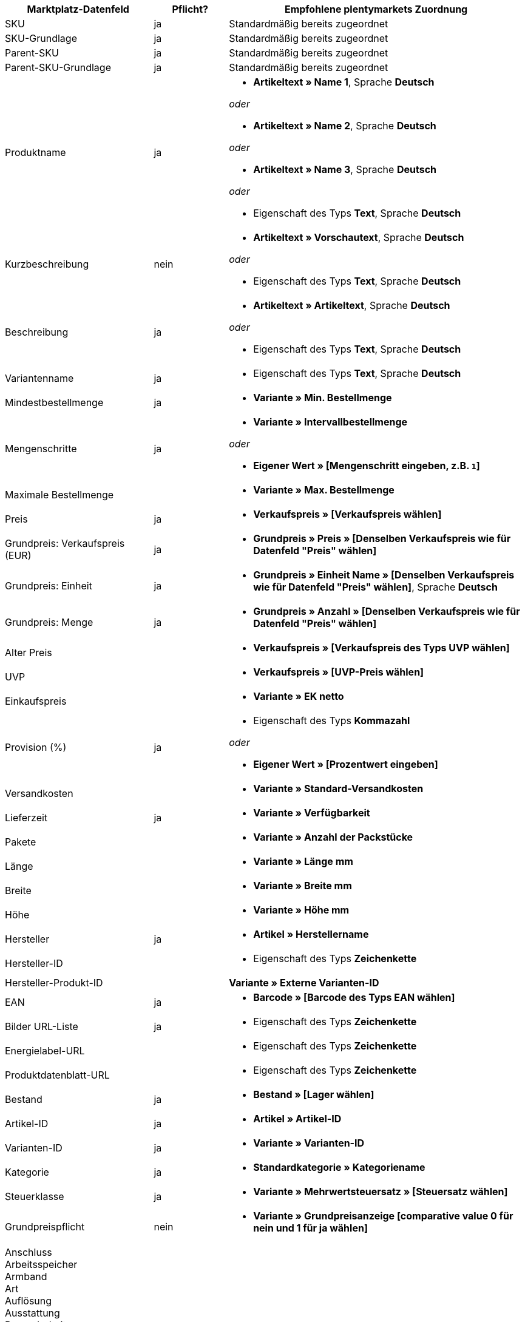 [[table-recommended-mappings]]
[cols="2,1,4a"]
|===
|Marktplatz-Datenfeld |Pflicht? |Empfohlene plentymarkets Zuordnung

| SKU
| ja
| Standardmäßig bereits zugeordnet

| SKU-Grundlage
| ja
| Standardmäßig bereits zugeordnet

| Parent-SKU
| ja
| Standardmäßig bereits zugeordnet

| Parent-SKU-Grundlage
| ja
| Standardmäßig bereits zugeordnet

| Produktname
| ja
| * *Artikeltext » Name 1*, Sprache *Deutsch*

_oder_

* *Artikeltext » Name 2*, Sprache *Deutsch*

_oder_

* *Artikeltext » Name 3*, Sprache *Deutsch*

_oder_

* Eigenschaft des Typs *Text*, Sprache *Deutsch*

| Kurzbeschreibung
| nein
| * *Artikeltext » Vorschautext*, Sprache *Deutsch*

_oder_

* Eigenschaft des Typs *Text*, Sprache *Deutsch*

| Beschreibung
| ja
| * *Artikeltext » Artikeltext*, Sprache *Deutsch*

_oder_

* Eigenschaft des Typs *Text*, Sprache *Deutsch*

| Variantenname
| ja
| * Eigenschaft des Typs *Text*, Sprache *Deutsch*

| Mindestbestellmenge
| ja
| * *Variante » Min. Bestellmenge*

| Mengenschritte
| ja
| * *Variante » Intervallbestellmenge*

_oder_

* *Eigener Wert » [Mengenschritt eingeben, z.B. `1`]*

| Maximale Bestellmenge
|
| * *Variante » Max. Bestellmenge*

| Preis
| ja
| * *Verkaufspreis » [Verkaufspreis wählen]*

| Grundpreis: Verkaufspreis (EUR)
| ja
| * *Grundpreis » Preis » [Denselben Verkaufspreis wie für Datenfeld "Preis" wählen]*

| Grundpreis: Einheit
| ja
| * *Grundpreis » Einheit Name » [Denselben Verkaufspreis wie für Datenfeld "Preis" wählen]*, Sprache *Deutsch*

| Grundpreis: Menge
| ja
| * *Grundpreis » Anzahl » [Denselben Verkaufspreis wie für Datenfeld "Preis" wählen]*

| Alter Preis
|
| * *Verkaufspreis » [Verkaufspreis des Typs UVP wählen]*

| UVP
|
| * *Verkaufspreis » [UVP-Preis wählen]*

| Einkaufspreis
|
| * *Variante » EK netto*

| Provision (%)
| ja
| * Eigenschaft des Typs *Kommazahl*

_oder_

* *Eigener Wert » [Prozentwert eingeben]*

| Versandkosten
|
| * *Variante » Standard-Versandkosten*

| Lieferzeit
| ja
| * *Variante » Verfügbarkeit*

| Pakete
|
| * *Variante » Anzahl der Packstücke*

| Länge
|
| * *Variante » Länge mm*

| Breite
|
| * *Variante » Breite mm*

| Höhe
|
| * *Variante » Höhe mm*

| Hersteller
| ja
| * *Artikel » Herstellername*

| Hersteller-ID
|
| * Eigenschaft des Typs *Zeichenkette*

| Hersteller-Produkt-ID
|
| *Variante » Externe Varianten-ID*

| EAN
| ja
| * *Barcode » [Barcode des Typs EAN wählen]*

| Bilder URL-Liste
| ja
| * Eigenschaft des Typs *Zeichenkette*

| Energielabel-URL
|
| * Eigenschaft des Typs *Zeichenkette*

| Produktdatenblatt-URL
|
| * Eigenschaft des Typs *Zeichenkette*

| Bestand
| ja
| * *Bestand » [Lager wählen]*

| Artikel-ID
| ja
| * *Artikel » Artikel-ID*

| Varianten-ID
| ja
| * *Variante » Varianten-ID*

| Kategorie
| ja
| * *Standardkategorie » Kategoriename*

| Steuerklasse
| ja
| * *Variante » Mehrwertsteuersatz » [Steuersatz wählen]*

| Grundpreispflicht
| nein
| * *Variante » Grundpreisanzeige [comparative value 0 für nein und 1 für ja wählen]*

| Anschluss +
Arbeitsspeicher +
Armband +
Art +
Auflösung +
Ausstattung +
Besonderheiten +
Bodendurchmesser +
Breite +
Diagonale +
Displaygröße +
Energieeffizienzklasse +
Farbe +
Format +
Füllung +
Funktion +
Genre +
Größe +
Interner Zugang +
Kapazität +
Kontrastverhältnis +
Länge +
Leistung +
Material +
Merkmale +
Netzwerktechnologie +
Nutzinhalt +
Prozessortyp +
Rahmen +
Region +
Surround +
System +
Technologie +
Typ +
Uhrwerk +
Verbindung +
Verwendung +
Zweck +
Härtegrad +
Modell +
Wandstärke +
Einstieg +
Matratzentyp +
Sauna-Ofen +
Glasart +
Küchenbreite +
Weinland +
Rebsorte +
Anbauregion +
Auszeichnungen +
Grundfläche +
Betriebsart +
Ausführung +
Stärke/Höhe +
Nutzungsklasse +
Heizleistung +
Außenmaterial +
Drucktechnik +
Helligkeit +
Reifenbreite +
Reifenquerschnitt +
Reifengröße +
Lastindex +
Speedindex +
Verstärkung +
KFZ-Typ +
Reifendurchmesser +
Schnittbreite (cm) +
Wuchshöhe +
Standort +
Farbe der Blüte +
Reifenprofil +
3D +
Speichergröße +
Kameraauflösung +
Freisprecheinrichtung +
optischer Zoom +
Bildstabilisator +
Schnittleistung +
Schnittart +
CD & Kreditkarten-Vernichtung +
Spaltkraft (t) +
Alter +
Teileanzahl +
Skala Energieeffizienzklasse
| nein
| * *Eigenschaft » [Eigenschaft wählen]*

|===
